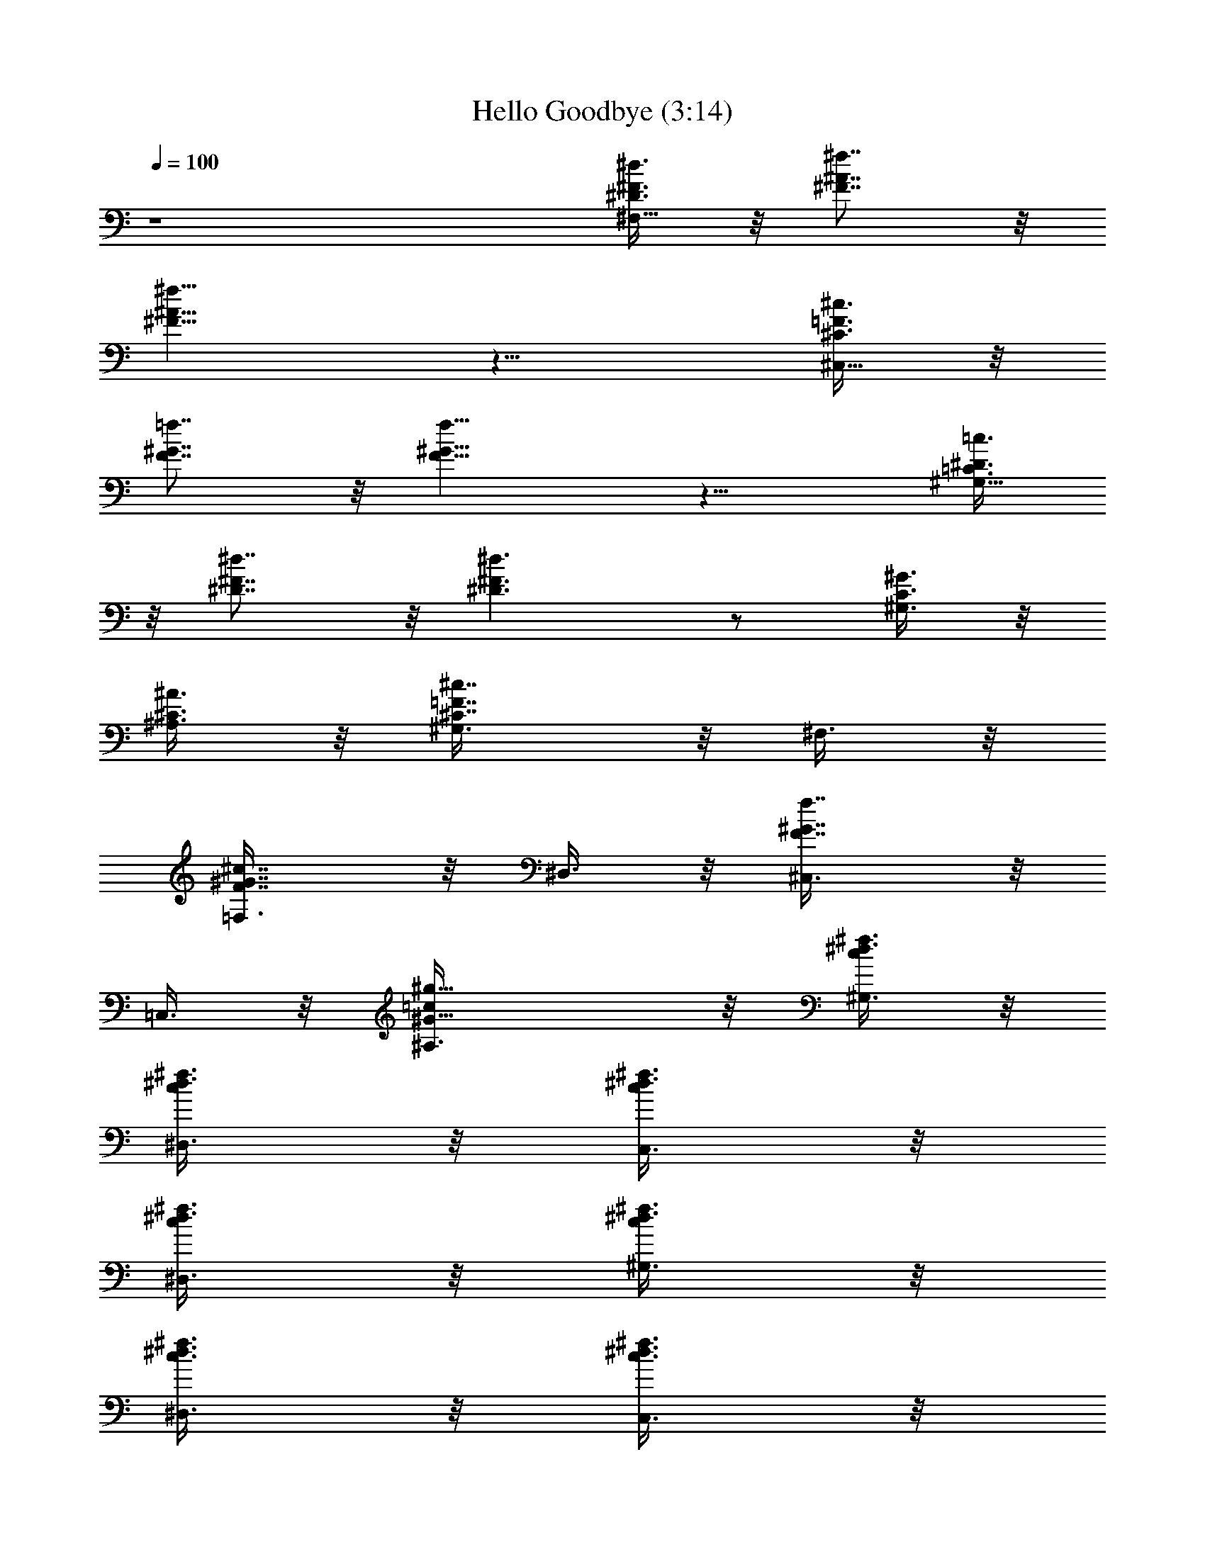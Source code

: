 X:1
T:Hello Goodbye (3:14)
Z:Transcribed by Madaelin Delamonte 
L:1/4
Q:1/4=100
K:C
z4 [^d3/8^D3/8^F3/8^F,21/8] z/8 [^f7/8^F7/8^A7/8] z/8
[^f9/8^F15/8^A15/8] z11/8 [^c3/8^C3/8=F3/8^C,21/8] z/8
[=f7/8F7/8^G7/8] z/8 [f9/8F15/8^G15/8] z11/8 [=c3/8=C3/8^D3/8^G,21/8]
z/8 [^d7/8^D7/8^F7/8] z/8 [^d3/2^D3/2^F3/2] z/2 [^G3/8^G,3/8C3/8] z/8
[^A3/8^A,3/8^C3/8] z/8 [^c7/8^C7/8=F7/8^G,3/8] z/8 ^F,3/8 z/8
[^c7/8F7/8^G7/8=F,3/8] z/8 ^D,3/8 z/8 [f7/8F7/8^G7/8^C,3/8] z/8
=C,3/8 z/8 [^g15/8=c/2^G25/8^A,3/8] z/8 [^d3/8c/2^f3/8^G,3/8] z/8
[^d3/8c/2^f3/8^D,3/8] z/8 [^d3/8c/2^f3/8C,3/8] z/8
[^d3/8c/2^f3/8^D,3/8] z/8 [^d3/8c/2^f3/8^G,3/8] z/8
[^d3/8c3/8^f3/8^D,3/8] z/8 [^d3/8c3/8^f3/8C,3/8] z/8
[^d3/8c3/8^f3/8^D,3/8] z/8 [^c21/8^A21/8^A,3/8] z/8 ^A,3/8 z/8
[^a3/2^C,3/8] z/8 ^D,3/8 z/8 F,3/8 z/8 [^a7/8^D,3/8] z/8 [=f3/8^C,/8]
z/8 =C,/8 z/8 [^g15/8^A,3/8] z/8 ^G,3/8 z/8 [c'3/8^G3/8=c3/8^D,3/8]
z/8 [c'3/8^G3/8c3/8C,3/8] z/8 [c'3/8^G3/8c3/8^D,3/8] z/8
[c'3/8^G3/8c3/8^G,3/8] z/8 [c'3/8^G3/8c3/8^A,3/8] z/8
[c'3/8^G3/8c3/8C,3/8] z/8 [c'3/8^G3/8c3/8^D,3/8] z/8
[^g5/8c'11/8^G11/8c11/8^G,21/8] z3/8 f/4 ^d/8 z/8 ^c/8 z/8 [^d5/4z/4]
[^F27/8^D27/8z3/2] ^G3/8 z/8 ^c5/8 z3/8 ^c3/8 z/8 ^c/8 z/8
[^c13/8z/4] [^C21/8=F^C,5/8z/2] ^D3/8 z/8 [F13/8^C,5/8z/2] ^F3/8 z/8
[^G3/8=C,5/8] z/8 [^G/8^A3/8] z/8 [^c5/8z/4] [=c3/8C,5/8] z/8
[f/8^c15/8] z/8 [^g13/8z/4] [=F3/8^C3/8^A3/8^A,5/8] z/8
[F3/8^C3/8^A3/8] z/8 [F3/8^C3/8^A3/8^A,5/8] z/8 [F3/8^C3/8^A3/8] z/8
[F3/8^C3/8^G3/8^G,5/8] z/8 [^G3/8^F3/8=F3/8^C3/8z/4] [^c3/8z/4]
[^G3/8F3/8^C3/8^G,5/8z/4] [f/2z/4] [^A/2F3/8^C3/8^G3/8] z/8
[^f3/8^F3/8^C3/8^A/2^F,5/8] z/8 [^f3/8^F3/8^C3/8^A/2] z/8
[=f3/8^F3/8^C3/8^A3/8^F,5/8] z/8 [^d/8^F3/8^C3/8^A3/8] z/8 [^c5/8z/4]
[E3/8^C3/8=A3/8=A,5/8] z/8 [^c3/8E3/8^C3/8A3/8] z/8
[^c3/8E3/8^C3/8A3/8A,5/8] z/8 [B/8E3/8^C3/8A3/8] z/8 [^c13/8z/4]
[^C3/8=F3/8^G3/8^C,5/8] z/8 [^D3/8F3/8^C3/8^G3/8] z/8
[F3/8^C3/8^G3/8^C,5/8] z/8 [^F3/8=F3/8^C3/8^G3/8] z/8
[^G3/8F3/8^C3/8=C,5/8] z/8 [^G3/8^A3/8F3/8^C3/8z/4] [^c5/8z/4]
[=c3/8F3/8^C3/8^G3/8C,5/8] z/8 [f/8^c15/8F3/8^C3/8^G3/8] z/8
[^g13/8z/4] [F3/8^C3/8^A3/8^A,5/8] z/8 [F3/8^C3/8^A3/8] z/8
[F3/8^C3/8^A3/8^A,5/8] z/8 [F3/8^C3/8^A3/8] z/8
[F3/8^C3/8^G3/8^G,5/8] z/8 [^G3/8^F3/8=F3/8^C3/8z/4] [^c3/8z/4]
[^G3/8F3/8^C3/8^G,5/8z/4] [f/2z/4] [^A/2F3/8^C3/8^G3/8] z/8
[^f3/8^F3/8^C3/8^A/2^F,5/8] z/8 [^f3/8^F3/8^C3/8^A/2] z/8
[=f3/8^F3/8^C3/8^A3/8^F,5/8] z/8 [^d/8^F3/8^C3/8^A3/8] z/8 [^c5/8z/4]
[=A3/8^F3/8^D3/8B,5/8] z/8 [^c3/8^F3/8^D3/8A3/8] z/8
[^c3/8^D3/8^F3/8A3/8B,5/8] z/8 [B/8^C/2^F3/8^D3/8A3/8] z/8
[^c13/8z/4] [=F21/8^C21/8^G21/8^C,3/8] z/8 ^C,3/8 z/8 ^C,3/8 z/8
^D,3/8 z/8 =F,3/8 z/8 ^G,3/8 z/8 ^A,3/8 z/8 ^C3/8 z/8 [^d3/8^F,21/8]
z/8 ^f5/8 z3/8 [^f9/8^D3/8^F3/8] z/8 [^D3/8^F3/8] z/8
[^c3/8^F3/8^A3/8] z/8 [^d5/8^F5/8^A5/8] z3/8 [^c3/8^C,21/8] z/8 =f7/8
z/8 [f9/8^C3/8=F3/8] z/8 [^C3/8F3/8] z/8 [^d3/8F3/8^G3/8] z/8
[f5/8F5/8^G5/8] z3/8 [=c3/8^G,21/8] z/8 ^d7/8 z/8 [^d3/2=C3/8^D3/8]
z/8 [C3/8^D3/8] z/8 [^A3/8^D3/8^F3/8] z/8 [c5/8^D5/8^F5/8z/2] ^G3/8
z/8 [^A3/8^A,3/8] z/8 [^c7/8^G3/8^G,3/8] z/8 [^F3/8^F,3/8] z/8
[^c7/8=F3/8=F,3/8] z/8 [^D3/8^D,3/8] z/8 [f7/8^C3/8^C,3/8] z/8
[=C3/8=C,3/8] z/8 [^g15/8^A,3/8] z/8 [^G,2z/2] ^D,3/8 z/8 C,3/8 z/8
^D,3/8 z/8 [^G,5/8z/2] ^A,3/8 z/8 C,3/8 z/8 ^D,3/8 z/8 [^c^A,21/8z/2]
^C,3/8 z/8 [^a3/2^D,3/8] z/8 F,3/8 z/8 ^D,3/8 z/8 [^a7/8^C,3/8] z/8
[f3/8=C,3/8] z/8 [^g15/8^A,3/8] z/8 ^G,3/8 z/8
[c'3/8^G3/8=c3/8^D,3/8] z/8 [c'3/8^G3/8c3/8C,3/8] z/8
[c'3/8^G3/8c3/8^D,3/8] z/8 [c'3/8^G3/8c3/8^G,3/8] z/8
[c'3/8^G3/8c3/8^A,3/8] z/8 [c'3/8^G3/8c3/8C,3/8] z/8
[c'3/8^G3/8c3/8^D,3/8] z/8 [^g5/8c'11/8^G11/8c11/8^G,21/8] z3/8 f/4
^d/8 z/8 ^c/8 z/8 [^d5/4z/4] [^D11/8^F11/8] z/8 ^G3/8 z/8
[^c5/8^F11/8^A11/8] z3/8 ^c3/8 z/8 ^c/8 z/8 ^c/4
[^c11/8=F3/8^G3/8^C,5/8] z/8 [^d3/8F3/8^G3/8] z/8
[f3/8F3/8^G3/8^C,5/8] z/8 [^f3/8F3/8^G3/8] z/8 [^g3/8F3/8^G3/8=C,5/8]
z/8 [^G3/8^a3/8F3/8z/4] [^c5/8z/4] [c'3/8F3/8^G3/8C,5/8] z/8
[=f/8^c9/8F3/8^G3/8] z/8 [^g13/8z/4] [F3/8^C3/8^A3/8^A,5/8] z/8
[F3/8^C3/8^A3/8] z/8 [F3/8^C3/8^A3/8^A,5/8] z/8 [F3/8^C3/8^A3/8] z/8
[f3/8F3/8^C3/8^G3/8^G,5/8] z/8 [^G3/8^f3/8F3/8^C3/8z/4] [^c3/8z/4]
[^g3/8F3/8^C3/8^G3/8^G,5/8z/4] [=f/2z/4] [^a9/8F3/8^C3/8^G3/8] z/8
[^f3/8^F3/8^C3/8^A3/8^F,5/8] z/8 [^f3/8^F3/8^C3/8^A3/8] z/8
[=f3/8^F3/8^C3/8^A3/8^F,5/8] z/8 [^d/8^F3/8^C3/8^A3/8] z/8 [^c5/8z/4]
[E3/8^C3/8=A3/8=A,5/8] z/8 [^c3/8E3/8^C3/8A3/8] z/8
[^c3/8E3/8^C3/8A3/8A,5/8] z/8 [B/8E3/8^C3/8A3/8] z/8 [^c3/4z/4]
[f3/8=F3/8^G3/8^C,5/8] z/8 [^c7/8F3/8^G3/8] z/8 [f3/8F3/8^G3/8^C,5/8]
z/8 [^f3/8F3/8^G3/8] z/8 [^g3/8F3/8^G3/8=C,5/8] z/8
[^G3/8^a3/8F3/8z/4] [^c5/8z/4] [c'3/8F3/8^G3/8C,5/8] z/8
[=f/8^c9/8F3/8^G3/8] z/8 [^g13/8z/4] [F3/8^C3/8^A3/8^A,5/8] z/8
[F3/8^C3/8^A3/8] z/8 [F3/8^C3/8^A3/8^A,5/8] z/8 [F3/8^C3/8^A3/8] z/8
[f3/8F3/8^C3/8^A3/8^G,5/8] z/8 [^G/8^f3/8F3/8^C3/8^A3/8] z/8
[^c3/8z/4] [^g3/8F3/8^C3/8^A3/8^G,5/8z/4] [=f/2z/4]
[^a9/8F3/8^C3/8^A3/8] z/8 [^f3/8^F3/8^C3/8^A3/8^F,5/8] z/8
[^f3/8^F3/8^C3/8^A3/8] z/8 [=f3/8^F3/8^C3/8^A3/8^F,5/8] z/8
[^d/8^F3/8^C3/8^A3/8] z/8 [^c5/8z/4] [=a3/8^F3/8^D3/8=A3/8B,5/8] z/8
[B3/8^f3/8^F3/8^D3/8A3/8] z/8 [B3/8^d3/8^F3/8^D3/8A3/8B,5/8] z/8
[e/8^c/4^F3/8^D3/8A3/8] z/8 [^c13/8z/4] [=F21/8^C21/8^G21/8^C,5/8]
z3/8 ^C,3/8 z/8 ^D,3/8 z/8 =F,3/8 z/8 ^C,3/8 z/8 ^D,3/8 z/8 F,3/8 z/8
[^F3/8^F,21/8] z/8 ^D3/8 z/8 ^F3/8 z/8 ^D3/8 z/8 ^F3/8 z/8 ^A,3/8 z/8
^C3/8 z/8 ^D3/8 z/8 [=F3/8^C,21/8] z/8 ^F3/8 z/8 =F3/8 z/8 ^D3/8 z/8
^C3/8 z/8 [^c3/8^C3/8] z/8 [^c3/8^D3/8] z/8 [=f3/8F3/8] z/8
[^f3/8^F5/8^G,21/8] z/8 [^f7/8z/2] =F3/8 z/8 [^f7/8^D3/8] z/8 ^C3/8
z/8 [^c3/8=C3/8] z/8 [c'3/8^A,3/8] z/8 [^g9/8^G,3/8] z/8 ^A,3/8 z/8
[C3/8^G,3/8] z/8 [=f3/8^C3/8^F,3/8] z/8 [^c9/8F3/8=F,3/8] z/8
[F5/8^D,3/8] z/8 ^C,3/8 z/8 [f3/8^G5/8=C,3/8] z/8 [^g25/8^A,3/8] z/8
[^G21/8=c21/8^G,3/8] z/8 ^D,3/8 z/8 C,3/8 z/8 ^D,3/8 z/8 ^A,3/8 z/8
^A,3/8 z/8 C,3/8 z/8 ^D,3/8 z/8 [^c21/8^A21/8^A,3/8] z/8 ^A,3/8 z/8
[^a3/2^C,3/8] z/8 ^D,3/8 z/8 F,3/8 z/8 [^a7/8^D,3/8] z/8 [f3/8^C,/8]
z/8 =C,/8 z/8 [^g15/8^A,3/8] z/8 ^G,3/8 z/8 [c'3/8^G3/8=c3/8^D,3/8]
z/8 [c'3/8^G3/8c3/8C,3/8] z/8 [c'3/8^G3/8c3/8^D,3/8] z/8
[c'3/8^G3/8c3/8^G,3/8] z/8 [c'3/8^G3/8c3/8^A,3/8] z/8
[c'3/8^G3/8c3/8C,3/8] z/8 [c'3/8^G3/8c3/8^D,3/8] z/8
[^g5/8c'11/8^G11/8c11/8^G,21/8] z3/8 f/4 ^d/8 z/8 ^c/8 z/8 [^d5/4z/4]
[^F27/8^D27/8z3/2] ^G3/8 z/8 ^c5/8 z3/8 ^c3/8 z/8 ^c/8 z/8
[^c13/8z/4] [^C21/8=F^C,5/8z/2] ^D3/8 z/8 [F13/8^C,5/8z/2] ^F3/8 z/8
[^G3/8=C,5/8] z/8 [^G/8^A3/8] z/8 [^c5/8z/4] [=c3/8C,5/8] z/8
[f/8^c15/8] z/8 [^g13/8z/4] [=F3/8^C3/8^A3/8^A,5/8] z/8
[F3/8^C3/8^A3/8] z/8 [F3/8^C3/8^A3/8^A,5/8] z/8 [F3/8^C3/8^A3/8] z/8
[F3/8^C3/8^G3/8^G,5/8] z/8 [^G3/8^F3/8=F3/8^C3/8z/4] [^c3/8z/4]
[^G3/8F3/8^C3/8^G,5/8z/4] [f/2z/4] [^A/2F3/8^C3/8^G3/8] z/8
[^f3/8^F3/8^C3/8^A/2^F,5/8] z/8 [^f3/8^F3/8^C3/8^A/2] z/8
[=f3/8^F3/8^C3/8^A3/8^F,5/8] z/8 [^d/8^F3/8^C3/8^A3/8] z/8 [^c5/8z/4]
[E3/8^C3/8=A3/8=A,5/8] z/8 [^c3/8E3/8^C3/8A3/8] z/8
[^c3/8E3/8^C3/8A3/8A,5/8] z/8 [B/8E3/8^C3/8A3/8] z/8 [^c13/8z/4]
[^C3/8=F3/8^G3/8^C,5/8] z/8 [^D3/8F3/8^C3/8^G3/8] z/8
[F3/8^C3/8^G3/8^C,5/8] z/8 [^F3/8=F3/8^C3/8^G3/8] z/8
[^G3/8F3/8^C3/8=C,5/8] z/8 [^G3/8^A3/8F3/8^C3/8z/4] [^c5/8z/4]
[=c3/8F3/8^C3/8^G3/8C,5/8] z/8 [f/8^c15/8F3/8^C3/8^G3/8] z/8
[^g13/8z/4] [F3/8^C3/8^A3/8^A,5/8] z/8 [F3/8^C3/8^A3/8] z/8
[F3/8^C3/8^A3/8^A,5/8] z/8 [F3/8^C3/8^A3/8] z/8
[F3/8^C3/8^G3/8^G,5/8] z/8 [^G3/8^F3/8=F3/8^C3/8z/4] [^c3/8z/4]
[^G3/8F3/8^C3/8^G,5/8z/4] [f/2z/4] [^A/2F3/8^C3/8^G3/8] z/8
[^f3/8^F3/8^C3/8^A/2^F,5/8] z/8 [^f3/8^F3/8^C3/8^A/2] z/8
[=f3/8^F3/8^C3/8^A3/8^F,5/8] z/8 [^d/8^F3/8^C3/8^A3/8] z/8 [^c5/8z/4]
[=A3/8^F3/8^D3/8B,5/8] z/8 [^c3/8^F3/8^D3/8A3/8] z/8
[^c3/8^D3/8^F3/8A3/8B,5/8] z/8 [B/8^C/2^F3/8^D3/8A3/8] z/8
[^c13/8z/4] [=F21/8^C21/8^G21/8^C,3/8] z/8 ^C,3/8 z/8 ^C,3/8 z/8
^D,3/8 z/8 =F,3/8 z/8 ^G,3/8 z/8 ^A,3/8 z/8 ^C3/8 z/8 [^d3/8^F,21/8]
z/8 ^f5/8 z3/8 [^f9/8z] [^c3/8=f3/8] z/8 [^d5/8^f3/8] z/8
[=f3/8^g3/8] z/8 [^c3/8^C,21/8] z/8 f/2 [^c3/8f3/8] z/8
[f9/8=c7/8^d7/8] z/8 [c3/8^d3/8] z/8 [^c5/8f5/8] z3/8
[=c3/8^d/2^f/2^G,21/8] z/8 [^d7/8c3/8] z5/8 [^d3/2z] [^A3/8^c3/8] z/8
[=c5/8^d3/8] z/8 [^G3/8=f9/8^c] z/8 [^A3/8^A,3/8] z/8
[^c7/8^G3/8^G,3/8] z/8 [=c3/8^d3/8^F3/8^F,3/8] z/8
[^c7/8^A3/8=F3/8=F,3/8] z/8 [^G5/8=c5/8^D3/8^D,3/8] z/8
[f7/8^C3/8^C,3/8] z/8 [^A5/8^c5/8=C3/8=C,3/8] z/8 [^g15/8^A,3/8] z/8
[^d5/8=c5/8^G,/2] [^G,3/2^D,3/8] z/8 [C3/8C,3/8] z/8 [^D3/8^D,3/8]
z/8 [C3/8^G,/2] z/8 [^G,3/8^A,3/8] z/8 [C3/8C,3/8] z/8 [^D3/8^D,3/8]
z/8 [^cF21/8^A,3/8] z/8 ^C,3/8 z/8 [^a3/2^D,3/8] z/8 F,3/8 z/8 ^D,3/8
z/8 [^a7/8^C,3/8] z/8 [f3/8=C,3/8] z/8 [^g15/8^A,3/8] z/8 ^G,3/8 z/8
[c'3/8^G3/8=c3/8^D,3/8] z/8 [c'3/8^G3/8c3/8C,3/8] z/8
[c'3/8^G3/8c3/8^D,3/8] z/8 [c'3/8^G3/8c3/8^G,3/8] z/8
[c'3/8^G3/8c3/8^A,3/8] z/8 [c'3/8^G3/8c3/8C,3/8] z/8
[c'3/8^G3/8c3/8^D,3/8] z/8 [^g5/8c'11/8^G11/8c11/8^G,21/8] z3/8 f/4
^d/8 z/8 ^c/8 z/8 [^d5/4z/4] [^D11/8^F11/8] z/8 ^G3/8 z/8
[^c5/8^F11/8^A11/8] z3/8 ^c3/8 z/8 ^c/8 z/8 [^c13/8z/4]
[^C3/8=F3/8^G3/8^C,5/8] z/8 [^D3/8F3/8^G3/8] z/8 [F3/8^G3/8^C,5/8]
z/8 [^F3/8=F3/8^G3/8] z/8 [^G3/8F3/8=C,5/8] z/8 [^G3/8^A3/8F3/8z/4]
[^c5/8z/4] [=c3/8F3/8^G3/8C,5/8] z/8 [f/8^c15/8F3/8^G3/8] z/8
[^g13/8z/4] [F3/8^C3/8^A3/8^A,5/8] z/8 [F3/8^C3/8^A3/8] z/8
[F3/8^C3/8^A3/8^A,5/8] z/8 [F3/8^C3/8^A3/8] z/8
[F3/8^C3/8^G3/8^G,5/8] z/8 [^G3/8^F3/8=F3/8^C3/8z/4] [^c3/8z/4]
[^G3/8F3/8^C3/8^G,5/8z/4] [f/2z/4] [^A/2F3/8^C3/8^G3/8] z/8
[^f3/8^F3/8^C3/8^A/2^F,5/8] z/8 [^f3/8^F3/8^C3/8^A/2] z/8
[=f3/8^F3/8^C3/8^A3/8^F,5/8] z/8 [^d/8^F3/8^C3/8^A3/8] z/8 [^c5/8z/4]
[=A3/8E3/8^C3/8=A,5/8] z/8 [^c3/8^F3/8E3/8^C3/8A3/8] z/8
[^c3/8^D3/8E3/8^C3/8A3/8A,5/8] z/8 [B/8^C3/8E3/8A3/8] z/8 [^c13/8z/4]
[^C3/8=F3/8^G3/8^C,5/8] z/8 [^D3/8F3/8^G3/8] z/8 [F3/8^G3/8^C,5/8]
z/8 [^F3/8=F3/8^G3/8] z/8 [^G3/8F3/8=C,5/8] z/8 [^G3/8^A3/8F3/8z/4]
[^c5/8z/4] [=c3/8F3/8^G3/8C,5/8] z/8 [f/8^c15/8F3/8^G3/8] z/8
[^g13/8z/4] [F3/8^C3/8^A3/8^A,5/8] z/8 [F3/8^C3/8^A3/8] z/8
[F3/8^C3/8^A3/8^A,5/8] z/8 [F3/8^C3/8^A3/8] z/8
[F3/8^C3/8^A3/8^G,5/8] z/8 [^G/8^F3/8=F3/8^C3/8^A3/8] z/8 [^c3/8z/4]
[^G3/8F3/8^C3/8^A3/8^G,5/8z/4] [f/2z/4] [^A/2F3/8^C3/8] z/8
[^f3/8^F3/8^C3/8^A/2^F,5/8] z/8 [^f3/8^F3/8^C3/8^A/2] z/8
[=f3/8^F3/8^C3/8^A3/8^F,5/8] z/8 [^d/8^F3/8^C3/8^A3/8] z/8 [^c5/8z/4]
[=A3/8^F3/8^D3/8B,5/8] z/8 [B3/8^F3/8^D3/8A3/8] z/8
[B3/8^D3/8^F3/8A3/8B,5/8] z/8 [e/8^C3/8^F3/8^D3/8A3/8] z/8
[^c13/8z/4] [^C3/8=F3/8^G3/8^C,5/8] z/8 [^D3/8F3/8^C3/8^G3/8] z/8
[F3/8^C3/8^G3/8^C,5/8] z/8 [^F3/8=F3/8^C3/8^G3/8] z/8
[^G3/8F3/8^C3/8=C,5/8] z/8 [^G3/8^A3/8F3/8^C3/8z/4] [^c5/8z/4]
[=c3/8F3/8^C3/8^G3/8C,5/8] z/8 [f/8^c15/8F3/8^C3/8^G3/8] z/8
[^g3/2z/4] [F3/8^C3/8^A3/8^A,5/8] z/8 [F3/8^C3/8^A3/8] z/8
[F3/8^C3/8^A3/8^A,5/8] z/8 [F3/8^C3/8^A3/8] z/8
[F3/8^C3/8^G3/8^G,5/8] z/8 [^G3/8^F3/8=F3/8^C3/8z/4] [^c3/8z/4]
[^G3/8F3/8^C3/8^G,5/8z/4] [f/2z/4] [^A/2F3/8^C3/8^G3/8] z/8
[^f3/8^F3/8^C3/8^A/2^F,5/8] z/8 [^f3/8^F3/8^C3/8^A/2] z/8
[=f3/8^F3/8^C3/8^A3/8^F,5/8] z/8 [^d/8^F3/8^C3/8^A3/8] z/8 [^c5/8z/4]
[=A3/8E3/8^C3/8=A,5/8] z/8 [^c3/8^F3/8E3/8^C3/8A3/8] z/8
[^c3/8^D3/8E3/8^C3/8A3/8A,5/8] z/8 [B/8^C3/8E3/8A3/8] z/8 [^c5/4z/4]
[A,3/8E3/8^C3/8A3/8] z/8 [A,3/8E3/8^C3/8A3/8] z/8
[^f/4A,3/8E3/8^C3/8A3/8] =a/4 [^f/2A,3/8E3/8^C3/8A3/8] z/8
[^c^F,3/8^D3/8^C3/8^G3/8^G,3/8] z/8 [^F,3/8^D3/8^C3/8^G3/8^G,3/8] z/8
[^f/4^F,3/8^D3/8^C3/8^G3/8^G,3/8] a/4
[^f/2^F,3/8^D3/8^C3/8^G3/8^G,3/8] z/8 [^c5/8=G,3/8=D3/8^C3/8=G3/8]
z/8 [G,3/8D3/8^C3/8G3/8] z/8 [G,3/8D3/8^C3/8G3/8] z/8
[G,3/8D3/8^C3/8G3/8] z/8 [^F,3/8^C3/8^F3/8] z/8 [^F,3/8^C3/8^F3/8]
z/8 [^F,3/8^C3/8^F3/8] z/8 [^c3/8^F,3/8^C3/8^F3/8] z/8
[^g=f^C53/8=F53/8^G53/8^c2] [f45/8z] ^c37/8 z11/8
[f5/8^g5/8^c5/8^G53/8F53/8^C,5/8] z3/8 [f3/2^g3/2^c3/2^C,5/8] z3/8
^C,5/8 z/8 [f3/8^g3/8^c3/8z/4] [^C,5/8z/4] [^c/8f/8^g/8] z/8
[^d3/8^f3/8^a3/8] z/8 [^c5/8=f5/8^g5/8^C,5/8] z3/8
[^c19/8f13/8^g13/8^C,5/8] z3/8 ^C,5/8 z3/8 ^C,5/8 z3/8
[f5/8^g5/8^c5/8^G53/8F53/8^C,5/8] z3/8 [f3/2^g3/2^c3/2^C,5/8] z3/8
^C,5/8 z/8 [f3/8^g3/8^c3/8z/4] [^C,5/8z/4] [^c/8f/8^g/8] z/8
[^d3/8^f3/8^a3/8] z/8 [^c5/8=f5/8^g5/8^C,5/8] z3/8
[^c19/8f13/8^g13/8^C,5/8] z3/8 ^C,5/8 z3/8 ^C,5/8 z3/8
[f5/8^g5/8^c5/8^G53/8F53/8^C,5/8] z3/8 [f3/2^g3/2^c3/2^C,5/8] z3/8
^C,5/8 z/8 [f3/8^g3/8^c3/8z/4] [^C,5/8z/4] [^c/8f/8^g/8] z/8
[^d3/8^f3/8^a3/8] z/8 [^c5/8=f5/8^g5/8^C,5/8] z3/8
[^c19/8f13/8^g13/8^C,5/8] z3/8 ^C,5/8 z3/8 ^C,5/8 z3/8
[f5/8^g5/8^c5/8^G53/8F53/8^C,5/8] z3/8 [f3/2^g3/2^c3/2^C,5/8] z3/8
^C,5/8 z/8 [f3/8^g3/8^c3/8z/4] [^C,5/8z/4] [^c/8f/8^g/8] z/8
[^d3/8^f3/8^a3/8] z/8 [^c5/8=f5/8^g5/8^C,5/8] z3/8
[^c19/8f13/8^g13/8^C,5/8] z3/8 ^C,5/8 z3/8 ^C,5/8 z3/8
[f5/8^g5/8^c5/8^G53/8F53/8^C,5/8] z3/8 [f3/2^g3/2^c3/2^C,5/8] z3/8
^C,5/8 z/8 [f3/8^g3/8^c3/8z/4] [^C,5/8z/4] [^c/8f/8^g/8] z/8
[^d3/8^f3/8^a3/8] z/8 [^c5/8=f5/8^g5/8^C,5/8] z3/8
[^c19/8f13/8^g13/8^C,5/8] z3/8 ^C,5/8 z3/8 ^C,5/8 z3/8
[f5/8^g5/8^c5/8^G53/8F53/8^C,5/8] z3/8 [f3/2^g3/2^c3/2^C,5/8] z3/8
^C,5/8 z/8 [f3/8^g3/8^c3/8z/4] [^C,5/8z/4] [^c/8f/8^g/8] z/8
[^d3/8^f3/8^a3/8] z/8 [^c5/8=f5/8^g5/8^C,5/8] z3/8
[^c19/8f13/8^g13/8^C,5/8] z3/8 ^C,5/8 z3/8 ^C,5/8 